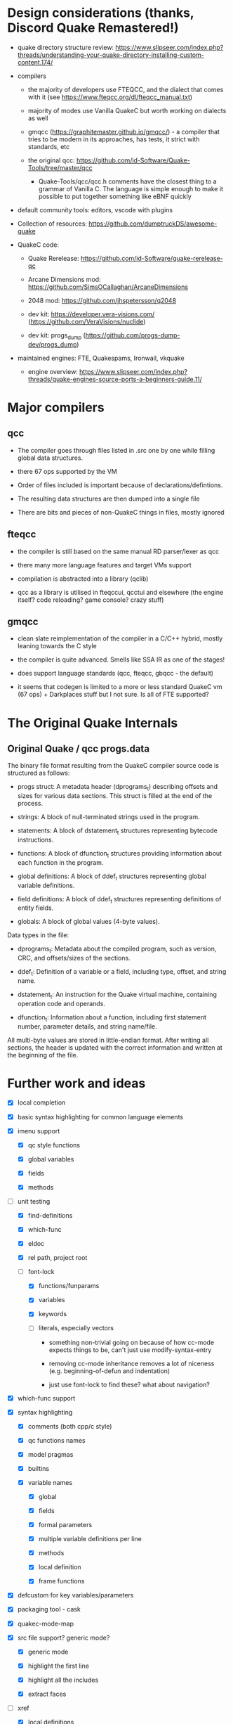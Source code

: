
* Design considerations (thanks, Discord Quake Remastered!)

 - quake directory structure review: https://www.slipseer.com/index.php?threads/understanding-your-quake-directory-installing-custom-content.174/

 - compilers

   - the majority of developers use FTEQCC, and the dialect that comes with it (see
     https://www.fteqcc.org/dl/fteqcc_manual.txt)

   - majority of modes use Vanilla QuakeC but worth working on dialects as well

   - gmqcc (https://graphitemaster.github.io/gmqcc/) - a compiler that tries to be modern
     in its approaches, has tests, it strict with standards, etc

   - the original qcc: https://github.com/id-Software/Quake-Tools/tree/master/qcc

     - Quake-Tools/qcc/qcc.h comments have the closest thing to a grammar of Vanilla C.
       The language is simple enough to make it possible to put together something like
       eBNF quickly

 - default community tools: editors, vscode with plugins

 - Collection of resources: https://github.com/dumptruckDS/awesome-quake

 - QuakeC code:

   - Quake Rerelease: https://github.com/id-Software/quake-rerelease-qc

   - Arcane Dimensions mod: https://github.com/SimsOCallaghan/ArcaneDimensions

   - 2048 mod: https://github.com/jhspetersson/q2048

   - dev kit: https://developer.vera-visions.com/ (https://github.com/VeraVisions/nuclide)

   - dev kit: progs_dump (https://github.com/progs-dump-dev/progs_dump)

 - maintained engines: FTE, Quakespams, Ironwail, vkquake

   - engine overview: https://www.slipseer.com/index.php?threads/quake-engines-source-ports-a-beginners-guide.11/


* Major compilers

** qcc

- The compiler goes through files listed in .src one by one while filling global data
  structures.

- there 67 ops supported by the VM

- Order of files included is important because of declarations/defintions.

- The resulting data structures are then dumped into a single file

- There are bits and pieces of non-QuakeC things in files, mostly ignored

** fteqcc

- the compiler is still based on the same manual RD parser/lexer as qcc

- there many more language features and target VMs support

- compilation is abstracted into a library (qclib)

- qcc as a library is utilised in fteqccui, qcctui and elsewhere (the engine itself? code
  reloading? game console? crazy stuff)

** gmqcc

- clean slate reimplementation of the compiler in a C/C++ hybrid, mostly leaning towards
  the C style

- the compiler is quite advanced. Smells like SSA IR as one of the stages!

- does support language standards (qcc, fteqcc, gbqcc - the default)

- it seems that codegen is limited to a more or less standard QuakeC vm (67 ops) +
  Darkplaces stuff but I not sure. Is all of FTE supported?

* The Original Quake Internals

** Original Quake / qcc progs.data

The binary file format resulting from the QuakeC compiler source code is structured as
follows:

- progs struct: A metadata header (dprograms_t) describing offsets and sizes for various
  data sections. This struct is filled at the end of the process.

- strings: A block of null-terminated strings used in the program.

- statements: A block of dstatement_t structures representing bytecode instructions.

- functions: A block of dfunction_t structures providing information about each function in the program.

- global definitions: A block of ddef_t structures representing global variable definitions.

- field definitions: A block of ddef_t structures representing definitions of entity
  fields.

- globals: A block of global values (4-byte values).

Data types in the file:

- dprograms_t: Metadata about the compiled program, such as version, CRC, and offsets/sizes of the sections.

- ddef_t: Definition of a variable or a field, including type, offset, and string name.

- dstatement_t: An instruction for the Quake virtual machine, containing operation code and operands.

- dfunction_t: Information about a function, including first statement number, parameter details, and string name/file.

All multi-byte values are stored in little-endian format. After writing all sections, the
header is updated with the correct information and written at the beginning of the file.

* Further work and ideas

  - [X] local completion

  - [X] basic syntax highlighting for common language elements

  - [X] imenu support

    - [X] qc style functions

    - [X] global variables

    - [X] fields

    - [X] methods

  - [-] unit testing

    - [X] find-definitions

    - [X] which-func

    - [X] eldoc

    - [X] rel path, project root

    - [-] font-lock

      - [X] functions/funparams

      - [X] variables

      - [X] keywords

      - [ ] literals, especially vectors

        - something non-trivial going on because of how cc-mode expects things to be,
          can't just use modify-syntax-entry

        - removing cc-mode inheritance removes a lot of niceness (e.g. beginning-of-defun and
          indentation)

        - just use font-lock to find these? what about navigation?

  - [X] which-func support

  - [X] syntax highlighting

    - [X] comments (both cpp/c style)

    - [X] qc functions names

    - [X] model pragmas

    - [X] builtins

    - [X] variable names

      - [X] global

      - [X] fields

      - [X] formal parameters

      - [X] multiple variable definitions per line

      - [X] methods

      - [X] local definition

      - [X] frame functions

  - [X] defcustom for key variables/parameters

  - [X] packaging tool - cask

  - [X] quakec-mode-map

  - [X] src file support? generic mode?

    - [X] generic mode

    - [X] highlight the first line

    - [X] highlight all the includes

    - [X] extract faces

  - [-] xref

    - [X] local definitions

    - [ ] wider definition search (hybrid with grep-like or something?)

    - [ ] good example as well: js-mode (derived from espresso-mode i used to use),
      especially the way js-find-symbol works with all known symbols across all open
      buffers. It might be also worth doing something like a filter based on a project
      root.

    - [ ] https://github.com/js-emacs/xref-js2/blob/master/xref-js2.el - interesting
      hybrid ast/ag global symbol search

    - [ ] similar to js-mode js2-mode does symbol search in all open buffers

  - [-] compilation support for popular compilers

    - consult the rust-mode code for good approach to formatting

    - [X] FTEQCC

    - [X] gmqcc

    - [X] suggest a default compile command

    - [X] use the root finding function to always kick off compilation in the project root

      see the discussion: https://stackoverflow.com/questions/9037833/how-to-set-the-default-directory-of-compilation-in-emacs

    - [X] provide a specilised compilation function

    - [X] eval-after-load when injecting compilation-mode regexps

    - [ ] qcc

    - [ ] others?

  - [-] flymake

    - [X] FTEQCC

    - [X] GMQCC

    - [ ] qcc

  - [X] extract specialised faces to be used for highlighting

  - [-] Eldoc

    - [X] local definitions

    - [ ] global definition based on progs.src or something

  - [ ] see coffee-mode for how to provide customize interfaces, compilation commands,
    setup hideshow minor mode, etc

  - [ ] advanced support

    - [ ] full fteqcc dialect

      - [ ] raw language

      - [ ] preprocessing?

    - [ ] full gmqcc dialect

      - [ ] language

      - [ ] preprocessing?

  - [ ] flycheck

  - [ ] reuse definition cache between xref and eldoc (and imenu?)

  - [ ] hideshow

  - [ ] publish the package

  - [ ] c-style functions? better dialect support?

  - [ ] enforce emacs lisp coding conventions

    - [ ] setup Elsa

    - [ ] write a package release checklist

    - [ ] checkdoc

    - [ ] package-lint

    - [ ] README update

    - [ ] emacs lisp conventions for variables and constants?

    - [ ] eval-when-compile for rx

  - [ ] global completion
